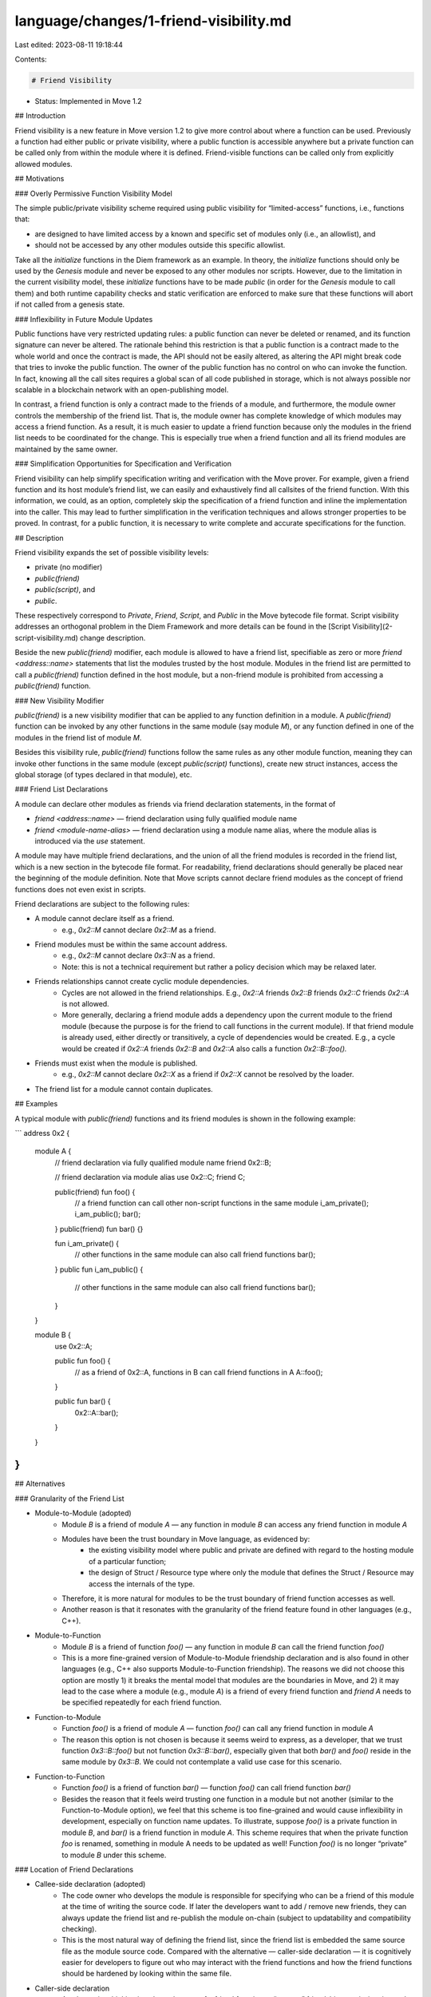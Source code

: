 language/changes/1-friend-visibility.md
=======================================

Last edited: 2023-08-11 19:18:44

Contents:

.. code-block:: md

    # Friend Visibility

* Status: Implemented in Move 1.2

## Introduction

Friend visibility is a new feature in Move version 1.2 to give more control about where a function can be used. Previously a function had either public or private visibility, where a public function is accessible anywhere but a private function can be called only from within the module where it is defined. Friend-visible functions can be called only from explicitly allowed modules.

## Motivations

### Overly Permissive Function Visibility Model

The simple public/private visibility scheme required using public visibility for “limited-access” functions, i.e., functions that:

* are designed to have limited access by a known and specific set of modules only (i.e., an allowlist), and
* should not be accessed by any other modules outside this specific allowlist.

Take all the `initialize` functions in the Diem framework as an example. In theory, the `initialize` functions should only be used by the `Genesis` module and never be exposed to any other modules nor scripts. However, due to the limitation in the current visibility model, these `initialize` functions have to be made `public` (in order for the `Genesis` module to call them) and both runtime capability checks and static verification are enforced to make sure that these functions will abort if not called from a genesis state.

### Inflexibility in Future Module Updates

Public functions have very restricted updating rules: a public function can never be deleted or renamed, and its function signature can never be altered. The rationale behind this restriction is that a public function is a contract made to the whole world and once the contract is made, the API should not be easily altered, as altering the API might break code that tries to invoke the public function. The owner of the public function has no control on who can invoke the function. In fact, knowing all the call sites requires a global scan of all code published in storage, which is not always possible nor scalable in a blockchain network with an open-publishing model.

In contrast, a friend function is only a contract made to the friends of a module, and furthermore, the module owner controls the membership of the friend list. That is, the module owner has complete knowledge of which modules may access a friend function. As a result, it is much easier to update a friend function because only the modules in the friend list needs to be coordinated for the change. This is especially true when a friend function and all its friend modules are maintained by the same owner.

### Simplification Opportunities for Specification and Verification

Friend visibility can help simplify specification writing and verification with the Move prover. For example, given a friend function and its host module’s friend list, we can easily and exhaustively find all callsites of the friend function. With this information, we could, as an option, completely skip the specification of a friend function and inline the implementation into the caller. This may lead to further simplification in the verification techniques and allows stronger properties to be proved. In contrast, for a public function, it is necessary to write complete and accurate specifications for the function.

## Description

Friend visibility expands the set of possible visibility levels:

* private (no modifier)
* `public(friend)`
* `public(script)`, and
* `public`.

These respectively correspond to `Private`, `Friend`, `Script`, and `Public` in the Move bytecode file format. Script visibility addresses an orthogonal problem in the Diem Framework and more details can be found in the [Script Visibility](2-script-visibility.md) change description.

Beside the new `public(friend)` modifier, each module is allowed to have a friend list, specifiable as zero or more
`friend <address::name>` statements that list the modules trusted by the host module. Modules in the friend list are permitted to call a `public(friend)` function defined in the host module, but a non-friend module is prohibited from accessing a `public(friend)` function.

### New Visibility Modifier

`public(friend)` is a new visibility modifier that can be applied to any function definition in a module. A `public(friend)` function can be invoked by any other functions in the same module (say module `M`), or any function defined in one of the modules in the friend list of module `M`.

Besides this visibility rule, `public(friend)` functions follow the same rules as any other module function, meaning they can invoke other functions in the same module (except `public(script)` functions), create new struct instances, access the global storage (of types declared in that module), etc.

### Friend List Declarations

A module can declare other modules as friends via friend declaration statements, in the format of

* `friend <address::name>` — friend declaration using fully qualified  module name
* `friend <module-name-alias>` — friend declaration using a module name alias, where the module alias is introduced via the `use` statement.

A module may have multiple friend declarations, and the union of all the friend modules is recorded in the friend list, which is a new section in the bytecode file format. For readability, friend declarations should generally be placed near the beginning of the module definition. Note that Move scripts cannot declare friend modules as the concept of friend functions does not even exist in scripts.

Friend declarations are subject to the following rules:

* A module cannot declare itself as a friend.
    * e.g., `0x2::M` cannot declare `0x2::M` as a friend.
* Friend modules must be within the same account address.
    * e.g., `0x2::M` cannot declare `0x3::N` as a friend.
    * Note: this is not a technical requirement but rather a policy decision which may be relaxed later.
* Friends relationships cannot create cyclic module dependencies.
    * Cycles are not allowed in the friend relationships. E.g., `0x2::A` friends `0x2::B` friends `0x2::C` friends `0x2::A` is not allowed.
    * More generally, declaring a friend module adds a dependency upon the current module to the friend module (because the purpose is for the friend to call functions in the current module). If that friend module is already used, either directly or transitively, a cycle of dependencies would be created. E.g., a cycle would be created if `0x2::A` friends `0x2::B` and `0x2::A` also calls a function `0x2::B::foo().`
* Friends must exist when the module is published.
    * e.g., `0x2::M` cannot declare `0x2::X` as a friend if `0x2::X` cannot be resolved by the loader.
* The friend list for a module cannot contain duplicates.

## Examples

A typical module with `public(friend)` functions and its friend modules is shown in the following example:

```
address 0x2 {
  module A {
    // friend declaration via fully qualified module name
    friend 0x2::B;

    // friend declaration via module alias
    use 0x2::C;
    friend C;

    public(friend) fun foo() {
      // a friend function can call other non-script functions in the same module
      i_am_private();
      i_am_public();
      bar();
    }
    public(friend) fun bar() {}

    fun i_am_private() {
      // other functions in the same module can also call friend functions
      bar();
    }
    public fun i_am_public() {
      // other functions in the same module can also call friend functions
      bar();
    }
  }

  module B {
    use 0x2::A;

    public fun foo() {
      // as a friend of 0x2::A, functions in B can call friend functions in A
      A::foo();
    }

    public fun bar() {
      0x2::A::bar();
    }
  }
}
```

## Alternatives

### Granularity of the Friend List

* Module-to-Module (adopted)
    * Module `B` is a friend of module `A` — any function in module `B` can access any friend function in module `A`
    * Modules have been the trust boundary in Move language, as evidenced by:
        * the existing visibility model where public and private are defined with regard to the hosting module of a particular function;
        * the design of Struct / Resource type where only the module that defines the Struct / Resource may access the internals of the type.
    * Therefore, it is more natural for modules to be the trust boundary of friend function accesses as well.
    * Another reason is that it resonates with the granularity of the friend feature found in other languages (e.g., C++).
* Module-to-Function
    * Module `B` is a friend of function `foo()` — any function in module `B` can call the friend function `foo()`
    * This is a more fine-grained version of Module-to-Module friendship declaration and is also found in other languages (e.g., C++ also supports Module-to-Function friendship). The reasons we did not choose this option are mostly 1) it breaks the mental model that modules are the boundaries in Move, and 2) it may lead to the case where a module (e.g., module `A`) is a friend of every friend function and `friend A` needs to be specified repeatedly for each friend function.
* Function-to-Module
    * Function `foo()` is a friend of module `A` — function `foo()` can call any friend function in module `A`
    * The reason this option is not chosen is because it seems weird to express, as a developer, that we trust function `0x3::B::foo()` but not function `0x3::B::bar()`, especially given that both `bar()` and `foo()` reside in the same module by `0x3::B`. We could not contemplate a valid use case for this scenario.
* Function-to-Function
    * Function `foo()` is a friend of function `bar()` — function `foo()` can call friend function `bar()`
    * Besides the reason that it feels weird trusting one function in a module but not another (similar to the Function-to-Module option), we feel that this scheme is too fine-grained and would cause inflexibility in development, especially on function name updates. To illustrate, suppose `foo()` is a private function in module `B`, and `bar()` is a friend function in module `A`. This scheme requires that when the private function `foo` is renamed, something in module A needs to be updated as well! Function `foo()` is no longer “private” to module `B` under this scheme.

### Location of Friend Declarations

* Callee-side declaration (adopted)
    * The code owner who develops the module is responsible for specifying who can be a friend of this module at the time of writing the source code. If later the developers want to add / remove new friends, they can always update the friend list and re-publish the module on-chain (subject to updatability and compatibility checking).
    * This is the most natural way of defining the friend list, since the friend list is embedded the same source file as the module source code. Compared with the alternative — caller-side declaration — it is cognitively easier for developers to figure out who may interact with the friend functions and how the friend functions should be hardened by looking within the same file.
* Caller-side declaration
    * An alternative thinking is to have the user of a friend function to “request” friendship permission, instead of having the owner of the friend function to “grant” friendship. To illustrate, if module `B` wants to access some friend functions in module `A`, then, the friendship with module `A` will be declared in the source code of module `B` (while the callee-side declaration requires that the friendship is declared in the source code of module `A`).
    * A major drawback in this alternative is that the code owner does not have a list of friend relationships if the developers do not actively maintain one. For friend relationships, the source of truth is likely to be stored on-chain either via 1) a VM-updatable section in on-chain module bytecode, or 2) a new `FriendList` entity in users’ accounts. More importantly, by looking at the source code of a module, the developers have no clue who can access the friend function and how the interaction may happen.

### Publishing Order

Cross-module references complicate the process for publishing those modules. The issue can be illustrated in the following:

```
address 0x2 {
  module M {
    friend 0x2::N;
    public(friend) fun foo() {}
  }
  module N {
    use 0x2::M;
    fun bar() { M::foo(); }
  }
}
```

Suppose we define two modules `M` and `N` like the above:

* Module `N` depends on `M` because `N` contains `use 0x2::M`
* But, at the same time, module `M` refers to `N` because `M` specifies `friend 0x2::N`

Now think about how we should publish them on-chain....

* With the current one-module-at-a-time publishing model:
    * Obviously module `M` has to be published first. Otherwise, publishing module `N` first will make `N::bar()` fail miserably, while publishing `M` first should have no bad effects because no one can call `M::foo()` anyway.
    * But, when publishing `M`, the bytecode verifier sees the visibility constraint, and it is a pointer to a nonexistent function `N::bar()`. The bytecode verifier will *not* try to resolve this function handle. It *must* tolerate that this visibility constraint is a forward declaration.
    * A risk associated with the above procedure is the possibility of a race condition when publishing module `N`. Suppose both Alice and Eve can publish to `0x2`. When `M` is published, both Alice and Eve see that `M` declares `N` as a friend. Eve may race against Alice to publish module `N` first, with a bad `bar()` function, to exploit the trust the developer of module `M` placed on Alice.
    * A solution to this problem is enforcing a safer but more convoluted module publication flow that still uses the one-module-at-a-time publishing model. For the example above, the flow would require three steps:
        * publish an empty module `N` as a place holder
        * publish module `M`
        * publish the updated module `N` that uses the friend function `M`
* With a future multi-signer, multi-module publication model:
    * To avoid a convoluted module publishing flow, another solution is to use a multi-signer + multi-module publication model that allows a bundle of modules to be published / updated atomically, even if these modules reside in different user accounts. In the above case, if we could publish `M` and `N` atomically in one transaction, there would be no risk of a race condition and there is no need to go through the three-step module publishing flow.

### Other Schemes for “Shared” Visibility

* Address visibility
    * Java uses a “package” concept that maps to a given location (namespace) which could roughly be thought of as an address (the address the modules are published under). Addresses in Move could serve the role of “package” in Java. With that approach, we could do something like `public(address)` — or just `internal` — that would allow for cross module visibility, but just under that address. The owner of that address would control all publishing into that address. This kind of visibility would be easy to enforce by a verifier given the address constraints. That is, the target function when linking would have to be in a module published under the same address.
    * The problem with this model is that we have no way to control subsequent publishing into that address, which could violate the principle in Move that all bindings are known when one publishes and they cannot be altered. If publishing under the same address gave someone access to the internal state of other modules it would be possible to read and alter state that was originally intended to be private to a group of modules.
* Package visibility
    * This is the the .NET CLR model of “internal” visibility, i.e., things that get compiled together can access each other's internal state based merely on the fact that they are compiled together. In Move, “compiled together” really means published together, so a bundle would require a change in publishing (and the module publish transaction) that would have to accept a list of modules rather than a single one. That would give the verifier a chance to control access across modules. That is, cross module calls towards internal visibility would be allowed if the modules are in the same publish unit (bundle).
    * However, without some extra information to identify the modules in a bundle, this approach implies that visibility/accessibility cannot be verified after publishing (e.g., while loading). The VM would have to assume that every internal access is good because it has no way to verify it after the publishing time.
    * Versioning or upgrades could create problems with this model too, if a version would leave behind some modules that would keep visibility permission but were not intended to. That is something to analyze in more detail and it may or may not be a problem. Essentially the problem is whether verification at publishing time is enough to ensure correctness. It may be argued that the VM knowing the module bundle before and after could be enough to build the dependency graph before and after, and to report errors if any permission inconsistency is detected.
    * Alternatively, modules could declare the “bundle” to which they belong. The binary format could have an entry for the set of modules published together, and those would define the scope when checking internal visibility/accessibility. The bundle would still be published together but then the bytecode verifier would have knowledge of which modules to take into account when verifying internal access.
    * Friend visibility for selected modules fundamentally provides more fine grained access control than package visibility with bundles of modules. And, since Move does not yet have a concept of multi-module packages, friend visibility is a better option.


